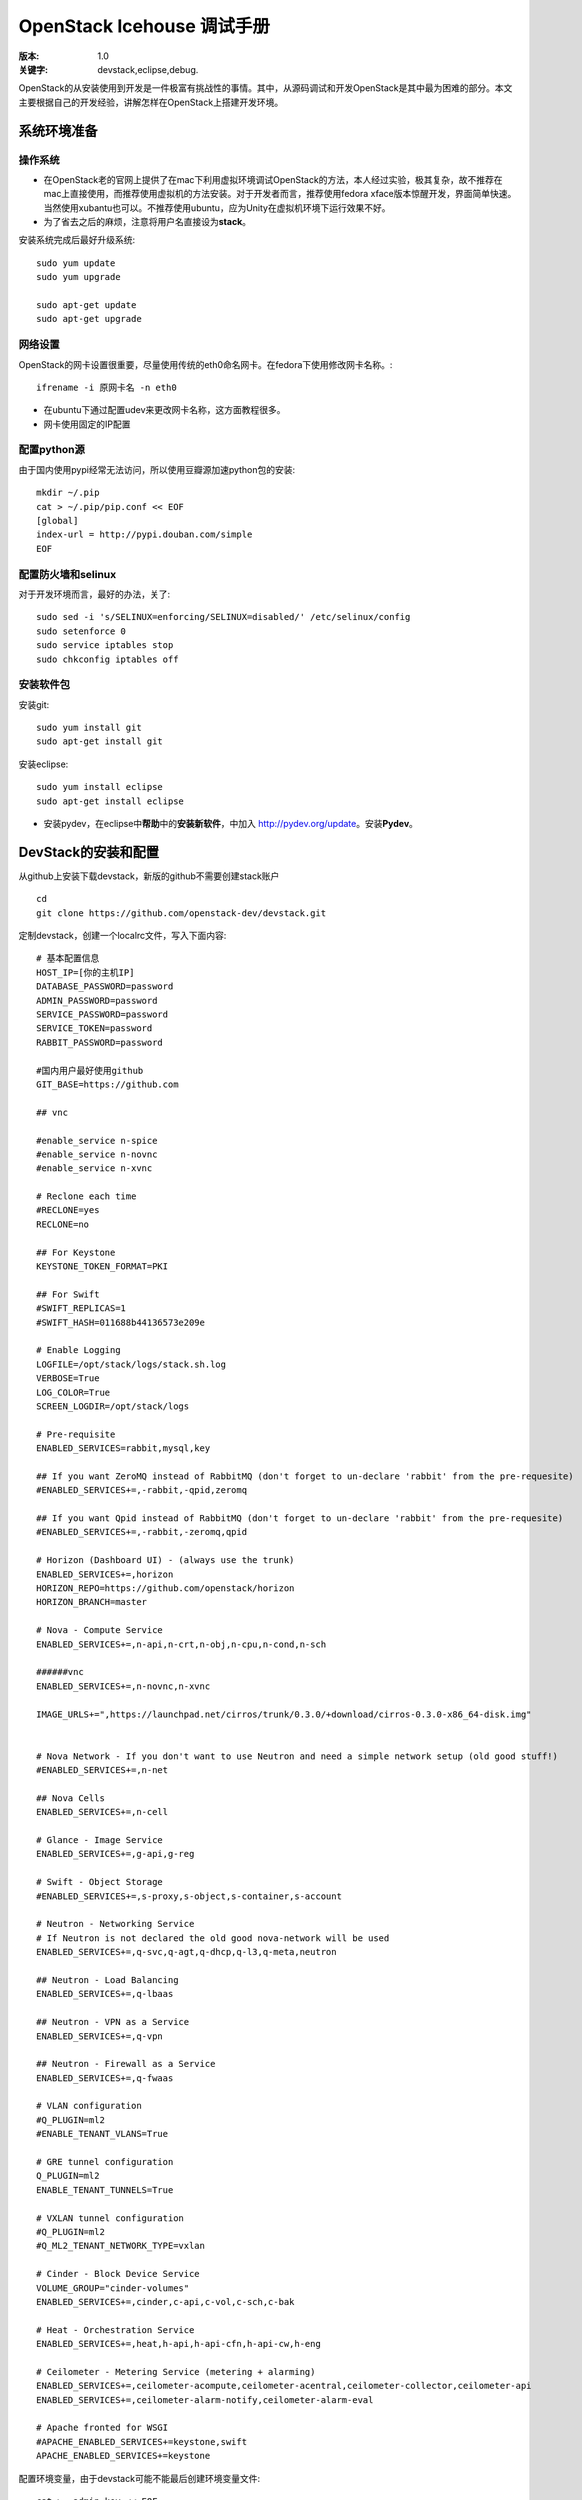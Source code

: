 ===========
OpenStack Icehouse 调试手册
===========

:版本: 1.0
:关键字: devstack,eclipse,debug.


OpenStack的从安装使用到开发是一件极富有挑战性的事情。其中，从源码调试和开发OpenStack是其中最为困难的部分。本文主要根据自己的开发经验，讲解怎样在OpenStack上搭建开发环境。


系统环境准备
===========

操作系统
------------

* 在OpenStack老的官网上提供了在mac下利用虚拟环境调试OpenStack的方法，本人经过实验，极其复杂，故不推荐在mac上直接使用，而推荐使用虚拟机的方法安装。对于开发者而言，推荐使用fedora xface版本惊醒开发，界面简单快速。当然使用xubantu也可以。不推荐使用ubuntu，应为Unity在虚拟机环境下运行效果不好。

* 为了省去之后的麻烦，注意将用户名直接设为\ **stack**\ 。

安装系统完成后最好升级系统::
  
  sudo yum update
  sudo yum upgrade
  
  sudo apt-get update
  sudo apt-get upgrade


网络设置
-----------

OpenStack的网卡设置很重要，尽量使用传统的eth0命名网卡。在fedora下使用修改网卡名称。::
  
  ifrename -i 原网卡名 -n eth0



* 在ubuntu下通过配置udev来更改网卡名称，这方面教程很多。

* 网卡使用固定的IP配置


配置python源
-----------------

由于国内使用pypi经常无法访问，所以使用豆瓣源加速python包的安装::
  
  mkdir ~/.pip
  cat > ~/.pip/pip.conf << EOF
  [global]
  index-url = http://pypi.douban.com/simple
  EOF

配置防火墙和selinux
------------------

对于开发环境而言，最好的办法，关了::
  
   sudo sed -i 's/SELINUX=enforcing/SELINUX=disabled/' /etc/selinux/config
   sudo setenforce 0
   sudo service iptables stop
   sudo chkconfig iptables off

安装软件包
---------------


安装git::
 
  sudo yum install git
  sudo apt-get install git


安装eclipse::
  
  sudo yum install eclipse
  sudo apt-get install eclipse


* 安装pydev，在eclipse中\ **帮助**\ 中的\ **安装新软件**\，中加入 http://pydev.org/update。安装\ **Pydev**\ 。


DevStack的安装和配置
===========

从github上安装下载devstack，新版的github不需要创建stack账户
::
  
  cd 
  git clone https://github.com/openstack-dev/devstack.git



定制devstack，创建一个localrc文件，写入下面内容::
  
 # 基本配置信息
 HOST_IP=[你的主机IP]
 DATABASE_PASSWORD=password
 ADMIN_PASSWORD=password
 SERVICE_PASSWORD=password
 SERVICE_TOKEN=password
 RABBIT_PASSWORD=password
 
 #国内用户最好使用github
 GIT_BASE=https://github.com
 
 ## vnc

 #enable_service n-spice
 #enable_service n-novnc
 #enable_service n-xvnc

 # Reclone each time
 #RECLONE=yes
 RECLONE=no

 ## For Keystone
 KEYSTONE_TOKEN_FORMAT=PKI

 ## For Swift
 #SWIFT_REPLICAS=1
 #SWIFT_HASH=011688b44136573e209e
 
 # Enable Logging
 LOGFILE=/opt/stack/logs/stack.sh.log
 VERBOSE=True
 LOG_COLOR=True
 SCREEN_LOGDIR=/opt/stack/logs
 
 # Pre-requisite
 ENABLED_SERVICES=rabbit,mysql,key
 
 ## If you want ZeroMQ instead of RabbitMQ (don't forget to un-declare 'rabbit' from the pre-requesite)
 #ENABLED_SERVICES+=,-rabbit,-qpid,zeromq
 
 ## If you want Qpid instead of RabbitMQ (don't forget to un-declare 'rabbit' from the pre-requesite)
 #ENABLED_SERVICES+=,-rabbit,-zeromq,qpid
 
 # Horizon (Dashboard UI) - (always use the trunk)
 ENABLED_SERVICES+=,horizon
 HORIZON_REPO=https://github.com/openstack/horizon
 HORIZON_BRANCH=master
 
 # Nova - Compute Service
 ENABLED_SERVICES+=,n-api,n-crt,n-obj,n-cpu,n-cond,n-sch
 
 ######vnc
 ENABLED_SERVICES+=,n-novnc,n-xvnc
 
 IMAGE_URLS+=",https://launchpad.net/cirros/trunk/0.3.0/+download/cirros-0.3.0-x86_64-disk.img"
 
 
 # Nova Network - If you don't want to use Neutron and need a simple network setup (old good stuff!)
 #ENABLED_SERVICES+=,n-net
 
 ## Nova Cells
 ENABLED_SERVICES+=,n-cell
 
 # Glance - Image Service
 ENABLED_SERVICES+=,g-api,g-reg
 
 # Swift - Object Storage
 #ENABLED_SERVICES+=,s-proxy,s-object,s-container,s-account
 
 # Neutron - Networking Service
 # If Neutron is not declared the old good nova-network will be used
 ENABLED_SERVICES+=,q-svc,q-agt,q-dhcp,q-l3,q-meta,neutron
 
 ## Neutron - Load Balancing
 ENABLED_SERVICES+=,q-lbaas
 
 ## Neutron - VPN as a Service
 ENABLED_SERVICES+=,q-vpn
 
 ## Neutron - Firewall as a Service
 ENABLED_SERVICES+=,q-fwaas
 
 # VLAN configuration
 #Q_PLUGIN=ml2
 #ENABLE_TENANT_VLANS=True
 
 # GRE tunnel configuration
 Q_PLUGIN=ml2
 ENABLE_TENANT_TUNNELS=True
 
 # VXLAN tunnel configuration
 #Q_PLUGIN=ml2
 #Q_ML2_TENANT_NETWORK_TYPE=vxlan   
 
 # Cinder - Block Device Service
 VOLUME_GROUP="cinder-volumes"
 ENABLED_SERVICES+=,cinder,c-api,c-vol,c-sch,c-bak
 
 # Heat - Orchestration Service
 ENABLED_SERVICES+=,heat,h-api,h-api-cfn,h-api-cw,h-eng
 
 # Ceilometer - Metering Service (metering + alarming)
 ENABLED_SERVICES+=,ceilometer-acompute,ceilometer-acentral,ceilometer-collector,ceilometer-api
 ENABLED_SERVICES+=,ceilometer-alarm-notify,ceilometer-alarm-eval
 
 # Apache fronted for WSGI
 #APACHE_ENABLED_SERVICES+=keystone,swift
 APACHE_ENABLED_SERVICES+=keystone 



配置环境变量，由于devstack可能不能最后创建环境变量文件::
 
 cat >  admin_key << EOF
 export OS_USERNAME=admin
 export OS_TENANT_NAME=admin
 export OS_PASSWORD=password
 export OS_AUTH_URL=your ip
 EOF


运行devstack，由于网络原因，往往一次不能完全成功，需要多运行几次::
  
  cd devstack && ./stack.sh



在安装完成后可以使用::
  
  ＃停止服务
  ./unstack.sh
 
  ＃开启服务
  ./rejoin_stack.sh


在Eclipse下调试OpenStack
=====================
运行脚本停止服务::
  
  ./unstack.sh


启动mysql和rabbitmq::

  service rabbitmq-server start
  service mysqld start

* 在Eclipse中选择工作空间为\ **/opt/stack**\ 新建Python项目，项目名称和对应的项目名称一致，创建完成后会发现项目已经导入到eclipse中，并且显示git的分支为master。

* 将在\ **/usr/bin**\ 中的对应的openstack程序导入到项目中，比如glance就导入glance-* 的有关项目，也可以通过查看项目根目录下的\ **setup.cfg** 查看此项目对应的程序的名称。

* 对导入的运行项目在Eclipse中进行Debug。由于PDB不能和eventlet一起使用，使用后会导致线程切换出错，所以在每个项目中注释monkey_patch那一行。
